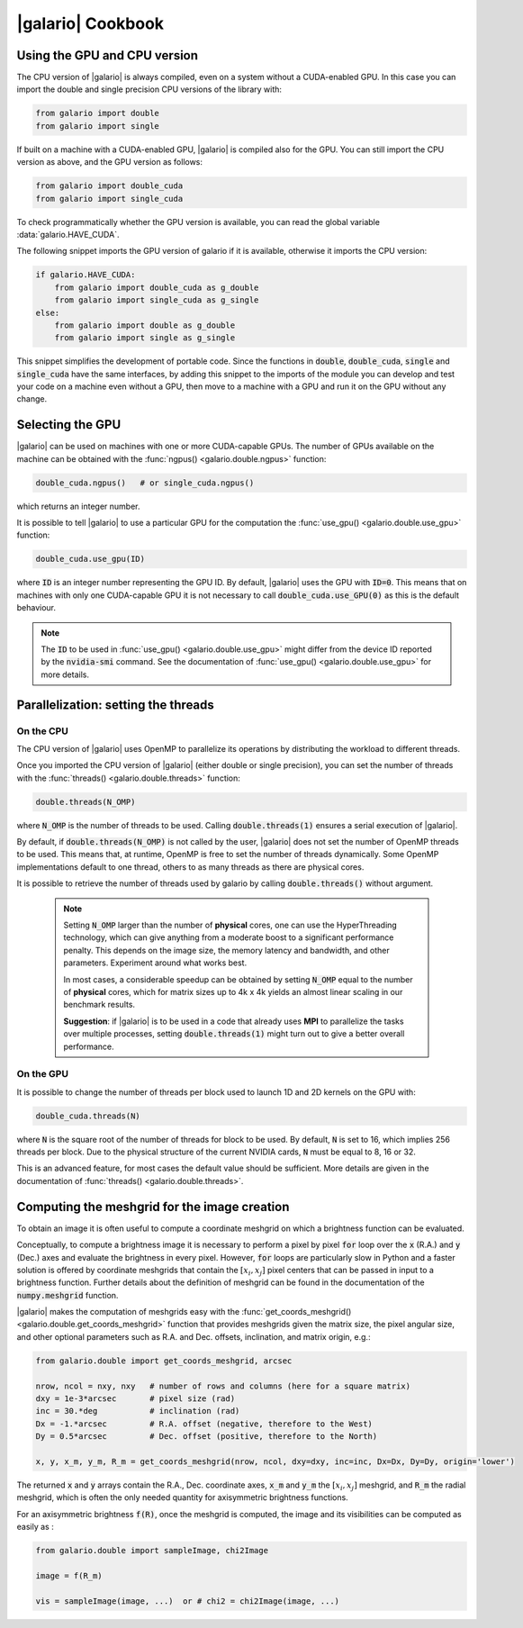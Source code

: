 .. default-role:: code
.. role:: bash(code)
   :language: bash

.. _cookbook:

==================
|galario| Cookbook
==================

.. _cookbook_GPU_CPU_version:

Using the GPU and CPU version
-----------------------------

The CPU version of |galario| is always compiled, even on a system without a CUDA-enabled GPU. In this case you can import
the double and single precision CPU versions of the library with:

.. code-block:: python

    from galario import double
    from galario import single

If built on a machine with a CUDA-enabled GPU, |galario| is compiled also for the GPU. You can still import
the CPU version as above, and the GPU version as follows:

.. code-block:: python

    from galario import double_cuda
    from galario import single_cuda

To check programmatically whether the GPU version is available, you can read the global variable :data:`galario.HAVE_CUDA`.

The following snippet imports the GPU version of galario if it is available, otherwise it imports the CPU version:

.. code-block:: python

    if galario.HAVE_CUDA:
        from galario import double_cuda as g_double
        from galario import single_cuda as g_single
    else:
        from galario import double as g_double
        from galario import single as g_single

This snippet simplifies the development of portable code. Since the functions in `double`, `double_cuda`, `single` and `single_cuda`
have the same interfaces, by adding this snippet to the imports of the module you can develop and test your code on a machine even
without a GPU, then move to a machine with a GPU and run it on the GPU without any change.


Selecting the GPU
-----------------
|galario| can be used on machines with one or more CUDA-capable GPUs. The number of GPUs available on the machine can be
obtained with the :func:`ngpus() <galario.double.ngpus>` function:

.. code-block:: python

    double_cuda.ngpus()   # or single_cuda.ngpus()

which returns an integer number.

It is possible to tell |galario| to use a particular GPU for the computation the :func:`use_gpu() <galario.double.use_gpu>` function:

.. code-block:: python

    double_cuda.use_gpu(ID)

where `ID` is an integer number representing the GPU ID. By default, |galario| uses the GPU with `ID=0`. This means that on machines
with only one CUDA-capable GPU it is not necessary to call `double_cuda.use_GPU(0)` as this is the default behaviour.

.. note::

    The `ID` to be used in :func:`use_gpu() <galario.double.use_gpu>` might differ from the device ID reported by the `nvidia-smi` command.
    See the documentation of :func:`use_gpu() <galario.double.use_gpu>` for more details.


Parallelization: setting the threads
------------------------------------


On the CPU
~~~~~~~~~~
The CPU version of |galario| uses OpenMP to parallelize its operations by distributing the workload to different threads.

Once you imported the CPU version of |galario| (either double or single precision), you can set the number of threads with
the :func:`threads() <galario.double.threads>` function:

.. code-block:: python

    double.threads(N_OMP)

where `N_OMP` is the number of threads to be used. Calling `double.threads(1)` ensures a serial execution of |galario|.

By default, if `double.threads(N_OMP)` is not called by the user, |galario| does not set the number of OpenMP threads to be used.
This means that, at runtime, OpenMP is free to set the number of threads dynamically. Some OpenMP implementations default to one thread, others to as many threads as there are physical cores.

It is possible to retrieve the number of threads used by galario by calling `double.threads()` without argument.

    .. note::

        Setting `N_OMP` larger than the number of **physical** cores, one can use  the HyperThreading technology,
        which can give anything from a moderate boost to a significant performance penalty. This depends on the image size, the memory latency and bandwidth, and other parameters. Experiment around what works best.

        In most cases, a considerable speedup can be obtained by setting `N_OMP` equal to the number of **physical** cores, which for matrix sizes up to 4k x 4k
        yields an almost linear scaling in our benchmark results.

        **Suggestion**: if |galario| is to be used in a code that already uses **MPI** to parallelize the tasks over multiple processes,
        setting `double.threads(1)` might turn out to give a better overall performance.

On the GPU
~~~~~~~~~~
It is possible to change the number of threads per block used to launch 1D and 2D kernels on the GPU with:

.. code-block:: python

    double_cuda.threads(N)

where `N` is the square root of the number of threads for block to be used. By default, `N` is set to 16, which implies
256 threads per block. Due to the physical structure of the current NVIDIA cards, `N` must be equal to 8, 16 or 32.

This is an advanced feature, for most cases the default value should be sufficient. More details are given in the
documentation of :func:`threads() <galario.double.threads>`.


.. _cookbook_meshgrid:

Computing the meshgrid for the image creation
---------------------------------------------
To obtain an image it is often useful to compute a coordinate meshgrid on which a brightness function can be evaluated.

Conceptually, to compute a brightness image it is necessary to perform a pixel by pixel `for` loop over the `x` (R.A.) and `y` (Dec.) axes
and evaluate the brightness in every pixel. However, `for` loops are particularly slow in Python and a faster solution is offered
by coordinate meshgrids that contain the :math:`[x_i, x_j]` pixel centers that can be passed in input to a brightness function.
Further details about the definition of meshgrid can be found in the documentation of the `numpy.meshgrid` function.

|galario| makes the computation of meshgrids easy with the :func:`get_coords_meshgrid() <galario.double.get_coords_meshgrid>` function that
provides meshgrids given the matrix size, the pixel angular size, and other optional parameters such as
R.A. and Dec. offsets, inclination, and matrix origin, e.g.:

.. code-block:: python

   from galario.double import get_coords_meshgrid, arcsec

   nrow, ncol = nxy, nxy   # number of rows and columns (here for a square matrix)
   dxy = 1e-3*arcsec       # pixel size (rad)
   inc = 30.*deg           # inclination (rad)
   Dx = -1.*arcsec         # R.A. offset (negative, therefore to the West)
   Dy = 0.5*arcsec         # Dec. offset (positive, therefore to the North)

   x, y, x_m, y_m, R_m = get_coords_meshgrid(nrow, ncol, dxy=dxy, inc=inc, Dx=Dx, Dy=Dy, origin='lower')


The returned `x` and `y` arrays contain the R.A., Dec. coordinate axes, `x_m` and `y_m` the :math:`[x_i, x_j]` meshgrid, and `R_m` the radial
meshgrid, which is often the only needed quantity for axisymmetric brightness functions.

For an axisymmetric brightness `f(R)`, once the meshgrid is computed, the image and its visibilities can be computed as easily as :

.. code-block:: python

   from galario.double import sampleImage, chi2Image

   image = f(R_m)

   vis = sampleImage(image, ...)  or # chi2 = chi2Image(image, ...)

